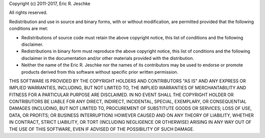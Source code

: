 Copyright (c) 2011-2017, Eric R. Jeschke

All rights reserved.

Redistribution and use in source and binary forms, with or without
modification, are permitted provided that the following conditions are
met: 

* Redistributions of source code must retain the above copyright
  notice, this list of conditions and the following disclaimer. 

* Redistributions in binary form must reproduce the above copyright
  notice, this list of conditions and the following disclaimer in the
  documentation and/or other materials provided with the
  distribution. 

* Neither the name of the Eric R. Jeschke nor the names of its
  contributors may be used to endorse or promote products derived from
  this software without specific prior written permission. 

THIS SOFTWARE IS PROVIDED BY THE COPYRIGHT HOLDERS AND CONTRIBUTORS "AS
IS" AND ANY EXPRESS OR IMPLIED WARRANTIES, INCLUDING, BUT NOT LIMITED
TO, THE IMPLIED WARRANTIES OF MERCHANTABILITY AND FITNESS FOR A
PARTICULAR PURPOSE ARE DISCLAIMED. IN NO EVENT SHALL THE COPYRIGHT
HOLDER OR CONTRIBUTORS BE LIABLE FOR ANY DIRECT, INDIRECT, INCIDENTAL,
SPECIAL, EXEMPLARY, OR CONSEQUENTIAL DAMAGES (INCLUDING, BUT NOT LIMITED
TO, PROCUREMENT OF SUBSTITUTE GOODS OR SERVICES; LOSS OF USE, DATA, OR
PROFITS; OR BUSINESS INTERRUPTION) HOWEVER CAUSED AND ON ANY THEORY OF
LIABILITY, WHETHER IN CONTRACT, STRICT LIABILITY, OR TORT (INCLUDING
NEGLIGENCE OR OTHERWISE) ARISING IN ANY WAY OUT OF THE USE OF THIS
SOFTWARE, EVEN IF ADVISED OF THE POSSIBILITY OF SUCH DAMAGE. 
